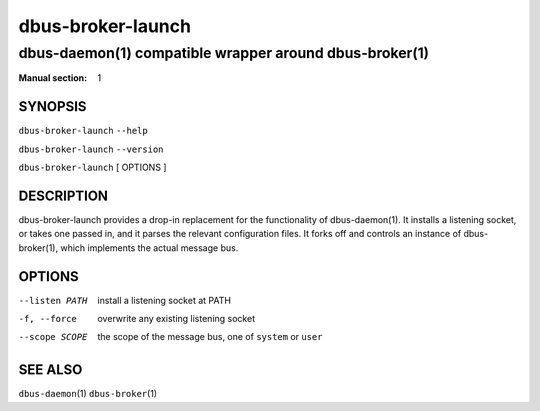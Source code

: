 ===================
 dbus-broker-launch
===================

---------------------------------------------------------
dbus-daemon\(1) compatible wrapper around dbus-broker\(1)
---------------------------------------------------------

:Manual section: 1

SYNOPSIS
========

``dbus-broker-launch`` ``--help``

``dbus-broker-launch`` ``--version``

``dbus-broker-launch`` [ OPTIONS ]


DESCRIPTION
===========

dbus-broker-launch provides a drop-in replacement for the functionality of dbus-daemon(1). It
installs a listening socket, or takes one passed in, and it parses the relevant configuration
files. It forks off and controls an instance of dbus-broker\(1), which implements the actual
message bus.

OPTIONS
=======

--listen PATH   install a listening socket at PATH
-f, --force     overwrite any existing listening socket
--scope SCOPE   the scope of the message bus, one of ``system`` or ``user``

SEE ALSO
========

``dbus-daemon``\(1)
``dbus-broker``\(1)
